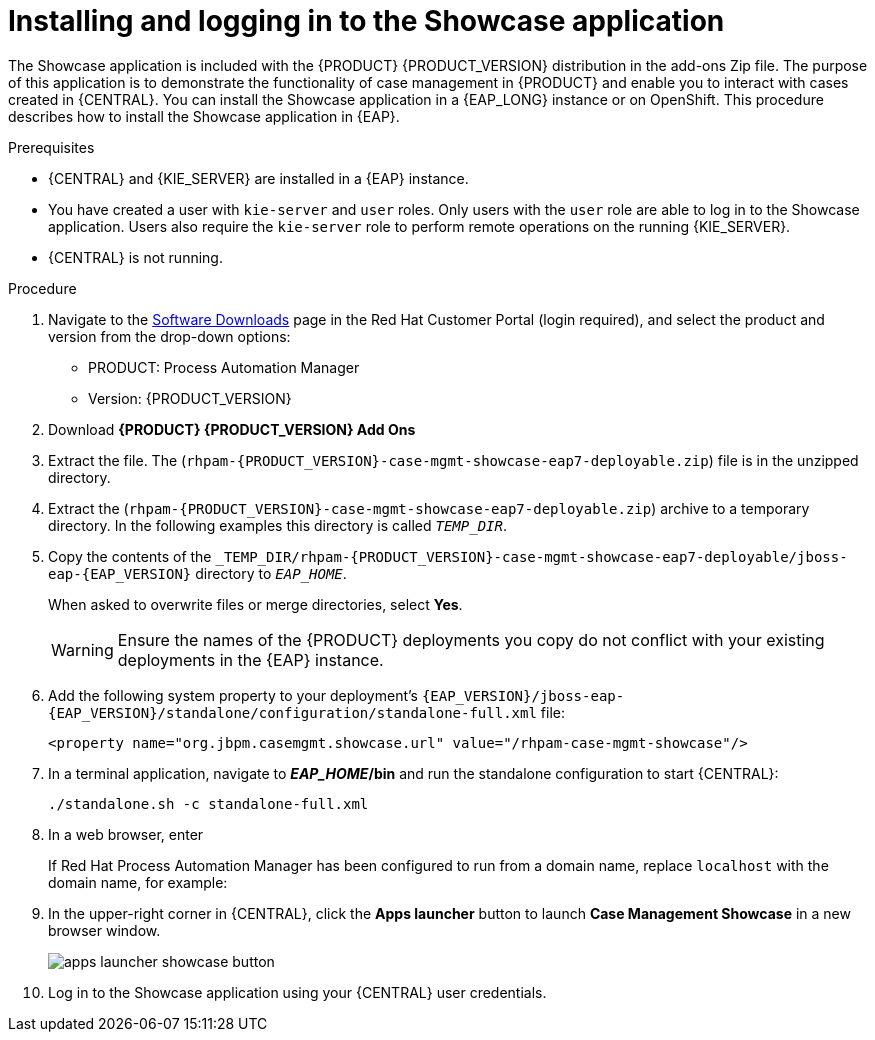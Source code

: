 [id='case-management-install-and-login-to-showcase-proc-{context}']
= Installing and logging in to the Showcase application

The Showcase application is included with the {PRODUCT} {PRODUCT_VERSION} distribution in the add-ons Zip file. The purpose of this application is to demonstrate the functionality of case management in {PRODUCT} and enable you to interact with cases created in {CENTRAL}. You can install the Showcase application in a {EAP_LONG} instance or on OpenShift. This procedure describes how to install the Showcase application in {EAP}.

.Prerequisites

* {CENTRAL} and {KIE_SERVER} are installed in a {EAP} instance.
* You have created a user with `kie-server` and `user` roles. Only users with the `user` role are able to log in to the Showcase application. Users also require the `kie-server` role to perform remote operations on the running {KIE_SERVER}.
* {CENTRAL} is not running.

.Procedure
. Navigate to the https://access.redhat.com/jbossnetwork/restricted/listSoftware.html[Software Downloads] page in the Red Hat Customer Portal (login required), and select the product and version from the drop-down options:

* PRODUCT: Process Automation Manager
* Version: {PRODUCT_VERSION}
. Download *{PRODUCT} {PRODUCT_VERSION} Add Ons*
ifdef::PAM[]
(`{PRODUCT_FILE}-add-ons.zip`).
endif::PAM[]
ifdef::DM[]
(`{PRODUCT_FILE}-add-ons.zip`).
endif::DM[]

. Extract the
ifdef::PAM[]
(`{PRODUCT_FILE}-add-ons.zip`).
endif::PAM[]
ifdef::DM[]
(`{PRODUCT_FILE}-add-ons.zip`).
endif::DM[]
file. The (`rhpam-{PRODUCT_VERSION}-case-mgmt-showcase-eap7-deployable.zip`) file is in the unzipped directory.

. Extract the (`rhpam-{PRODUCT_VERSION}-case-mgmt-showcase-eap7-deployable.zip`)
 archive to a temporary directory. In the following examples this directory is called `__TEMP_DIR__`.
. Copy the contents of the `_TEMP_DIR/rhpam-{PRODUCT_VERSION}-case-mgmt-showcase-eap7-deployable/jboss-eap-{EAP_VERSION}` directory to `__EAP_HOME__`.
+
When asked to overwrite files or merge directories, select *Yes*.
+
WARNING: Ensure the names of the {PRODUCT} deployments you copy do not conflict with your existing deployments in the {EAP} instance.

. Add the following system property to your deployment’s `{EAP_VERSION}/jboss-eap-{EAP_VERSION}/standalone/configuration/standalone-full.xml` file:
+
`<property name="org.jbpm.casemgmt.showcase.url" value="/rhpam-case-mgmt-showcase"/>`

. In a terminal application, navigate to *_EAP_HOME_/bin* and run the standalone configuration to start {CENTRAL}:
+
`./standalone.sh -c standalone-full.xml`
. In a web browser, enter
ifdef::PAM[]
`localhost:8080/{URL_COMPONENT_CENTRAL}`.
endif::[]
ifdef::DM[]
`localhost:8080/{URL_COMPONENT_CENTRAL}`.
endif::[]

+
If Red Hat Process Automation Manager has been configured to run from a domain name, replace `localhost` with the domain name, for example:
+
ifdef::PAM[]
`\http://www.example.com:8080/{URL_COMPONENT_CENTRAL}`
endif::[]
ifdef::DM[]
`\http://www.example.com:8080/{URL_COMPONENT_CENTRAL}`
endif::[]

. In the upper-right corner in {CENTRAL}, click the *Apps launcher* button to launch *Case Management Showcase* in a new browser window.
+
image::cases/apps-launcher-showcase-button.png[]

. Log in to the Showcase application using your {CENTRAL} user credentials.
